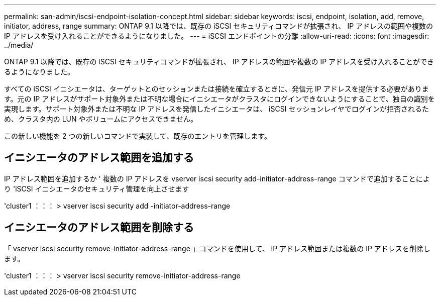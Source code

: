---
permalink: san-admin/iscsi-endpoint-isolation-concept.html 
sidebar: sidebar 
keywords: iscsi, endpoint, isolation, add, remove, initiator, address, range 
summary: ONTAP 9.1 以降では、既存の iSCSI セキュリティコマンドが拡張され、 IP アドレスの範囲や複数の IP アドレスを受け入れることができるようになりました。 
---
= iSCSI エンドポイントの分離
:allow-uri-read: 
:icons: font
:imagesdir: ../media/


[role="lead"]
ONTAP 9.1 以降では、既存の iSCSI セキュリティコマンドが拡張され、 IP アドレスの範囲や複数の IP アドレスを受け入れることができるようになりました。

すべての iSCSI イニシエータは、ターゲットとのセッションまたは接続を確立するときに、発信元 IP アドレスを提供する必要があります。元の IP アドレスがサポート対象外または不明な場合にイニシエータがクラスタにログインできないようにすることで、独自の識別を実現します。サポート対象外または不明な IP アドレスを発信したイニシエータは、 iSCSI セッションレイヤでログインが拒否されるため、クラスタ内の LUN やボリュームにアクセスできません。

この新しい機能を 2 つの新しいコマンドで実装して、既存のエントリを管理します。



== イニシエータのアドレス範囲を追加する

IP アドレス範囲を追加するか ' 複数の IP アドレスを vserver iscsi security add-initiator-address-range コマンドで追加することにより 'iSCSI イニシエータのセキュリティ管理を向上させます

'cluster1 ：：： > vserver iscsi security add -initiator-address-range



== イニシエータのアドレス範囲を削除する

「 vserver iscsi security remove-initiator-address-range 」コマンドを使用して、 IP アドレス範囲または複数の IP アドレスを削除します。

'cluster1 ：：： > vserver iscsi security remove-initiator-address-range
